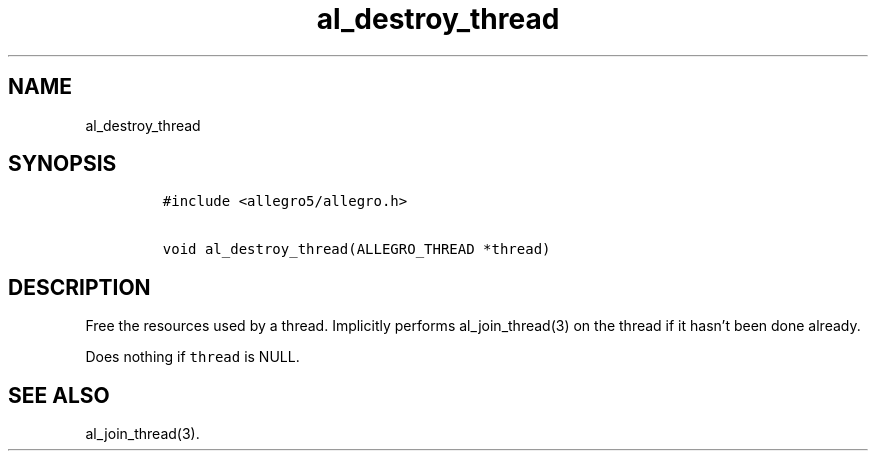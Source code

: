.TH al_destroy_thread 3 "" "Allegro reference manual"
.SH NAME
.PP
al_destroy_thread
.SH SYNOPSIS
.IP
.nf
\f[C]
#include\ <allegro5/allegro.h>

void\ al_destroy_thread(ALLEGRO_THREAD\ *thread)
\f[]
.fi
.SH DESCRIPTION
.PP
Free the resources used by a thread.
Implicitly performs al_join_thread(3) on the thread if it hasn't
been done already.
.PP
Does nothing if \f[C]thread\f[] is NULL.
.SH SEE ALSO
.PP
al_join_thread(3).
